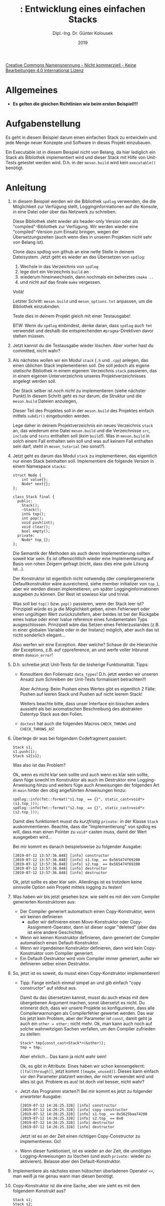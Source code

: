 #+TITLE: \jobname: Entwicklung eines einfachen Stacks
#+AUTHOR: Dipl.-Ing. Dr. Günter Kolousek
#+DATE: 2019
#+EXCLUDE_TAGS: note

#+OPTIONS: date:nil tags:nil ^:nil
# +OPTIONS: date:nil author:nil tags:nil
#+STARTUP: align
#+LATEX_CLASS: koma-article
#+LATEX_CLASS_OPTIONS: [DIV=17,no-math]
#+latex_header: \usepackage{lastpage}
#+LATEX_HEADER: \usepackage{typearea}
#+LATEX_HEADER: \usepackage{scrlayer-scrpage}
#+LATEX_HEADER: \clearpairofpagestyles
#+LATEX_HEADER: \chead*{\jobname}
#+LATEX_HEADER: \ifoot*{Dr. Günter Kolousek}
#+LATEX_HEADER: \ofoot*{\thepage{} / \pageref{LastPage}}


#+LATEX_HEADER:\usepackage{tikz}
#+LATEX_HEADER:\usepackage{fancyvrb}
#+LATEX_HEADER:\usepackage{hyperref}

# use it to insert break just before a subsection
# +LATEX_HEADER: \usepackage{titlesec}
#+LATEX_HEADER: \newcommand{\subsectionbreak}{\clearpage}

#+latex_header: \usepackage{fontspec}
#+latex_header: \usepackage{polyglossia}
# +latex_header: \setmainlanguage[babelshorthands=true]{german}
#+latex_header: \setmainlanguage{german}

#+latex_header: \setmainfont{Source Serif Pro}
#+latex_header: \setsansfont{Source Sans Pro}
#+latex_header: \setmonofont{Source Code Pro}
#+latex_header: \usepackage{microtype}
#+latex_header: \usepackage{unicode-math}
# +latex_header: \setmainfont{STIX Two Text}
#+latex_header: \setmathfont{STIX Two Math}

#+LATEX_HEADER: \setkomafont{title}{\sffamily\bfseries}
#+LATEX_HEADER: \setkomafont{author}{\sffamily}
#+LATEX_HEADER: \setkomafont{date}{\sffamily}

#+LATEX_HEADER: \usepackage{pifont}  % necessary for "ding"
#+LATEX_HEADER: \usepackage{newunicodechar}
#+LATEX_HEADER: \newunicodechar{☛}{{\ding{43}}}
#+LATEX_HEADER: \newunicodechar{✔}{{\ding{52}}}
#+LATEX_HEADER: \newunicodechar{✘}{{\ding{55}}}
#+LATEX_HEADER: \newunicodechar{◆}{{\ding{169}}}

# +LATEX_HEADER: \usepackage{parskip}
#+LATEX_HEADER: \usepackage{xspace}
#+LATEX_HEADER: \newcommand{\cpp}{\verb~C++~\xspace}
#+LATEX_HEADER: \newcommand{\cppXIV}{\verb~C++14~\xspace}
#+LATEX_HEADER: \newcommand{\cppXVII}{\verb~C++17~\xspace}

# +LATEX_HEADER: \frenchspacing

#+latex_header: \setlength{\parindent}{0cm}
#+latex_header: \usepackage{parskip}

#+OPTIONS: toc:nil

# +LATEX: \addtokomafont{disposition}{\normalfont\rmfamily\bfseries\color{blue}}

# latexmk -pvc -pdf -xelatex -view=none --latexoption=-shell-escape themenbereiche.tex


[[http://creativecommons.org/licenses/by-nc-nd/4.0/][Creative Commons Namensnennung - Nicht kommerziell - Keine Bearbeitungen 4.0 International Lizenz]]

* Allgemeines
- *Es gelten die gleichen Richtlinien wie beim ersten Beispiel!!!*

* Aufgabenstellung
Es geht in diesem Beispiel darum einen einfachen Stack zu entwickeln
und jede Menge neuer Konzepte und Software in dieses Projekt einzubauen.

Ein Executable ist in diesem Beispiel nicht von Belang, da hier
lediglich ein Stack als Bibliothek implementiert wird und dieser Stack mit
Hilfe von Unit-Tests getestet werden wird. D.h. in der =meson.build= wird
kein =executable()= benötigt.

* Anleitung
1. In diesem Beispiel werden wir die Bibliothek =spdlog= verwenden, die die
   Möglichkeit zur Verfügung stellt, Logginginformationen auf die Konsole, in
   eine Datei oder über das Netzwerk zu schreiben.

   Diese Bibliothek steht wieder als header-only Version oder
   als "compiled"-Bibliothek zur Verfügung. Wir werden wieder eine
   "compiled"-Version zum Einsatz bringen, wegen der Übersetzungszeiten
   (auch wenn dies in unseren Projekten nicht sehr von Belang ist).

   Clone dazu spdlog von github an eine nette Stelle in deinem Dateisystem.
   Jetzt geht es wieder an das Übersetzen von =spdlog=:

   1. Wechsle in das Verzeichnis von =spdlog=
   2. lege dort ein Verzeichnis =build= an
   3. wiederum hineinwechseln, dann nochmals ein beherztes =cmake ..=
   4. und nicht auf das finale =make= vergessen.

   Voilà!

   Letzter Schritt: =meson.build= und =meson_options.txt= anpassen, um
   die Bibliothek einzubinden.

   Teste dies in deinem Projekt gleich mit einer Testausgabe!

   BTW: Wenn du =spdlog= einbindest, denke daran, dass =spdlog= auch =fmt= verwendet
   und deshalb die entsprechenden =#pragma=-Direktiven davor stehen müssen.

2. Jetzt kannst du die Testausgabe wieder löschen. Aber vorher hast du
   committed, nicht wahr?

3. Als nächstes wollen wir ein Modul =stack= (=.h= und =.cpp=) anlegen, das einen
   üblichen Stack implementieren soll. Die soll jedoch als eigene /statische/
   Bibliothek in einem eigenem Verzeichnis =stack= passieren, das in einem
   eigenen Unterverzeichnis unseres Projektverzeichnisses angelegt werden
   soll.

   Der Stack selber ist /noch nicht/ zu implementieren (siehe nächster Punkt).In
   diesem Schritt geht es nur darum, die Struktur und die =meson.build= Dateien
   anzulegen,

   Dieser Teil des Projektes soll in der =meson.build= des Projektes einfach
   mittels =subdir()= eingebunden werden. 

   Lege daher in deinem Projektverzeichnis ein neues Verzeichnis =stack= an, das
   wiederum eine Datei =meson.build= und die Verzeichnisse =src=, =include= und =tests=
   enthalten soll (/kein/ =build=!). Was in =meson.build= in solch einem Fall
   enthalten sein soll und was auf keinem Fall enthalten sein darf, steht in
   =meson_tutorial= (wo sonst?).

4. Jetzt geht es darum das Modul =stack= zu implementieren, das eigentlich nur
   einen Stack beinhalten soll. Implementiere die folgende Version in
   einem Namespace =stacks=:

   #+begin_src c++
   struct Node {
       int value{};
       Node* next{};
   };
  
   class Stack final {
     public:
       Stack();
       ~Stack();
       int& top();
       int pop();
       void push(int);
       void clear();
       bool empty();
     private:
       Node* top_{};
   };
   #+end_src

   Die Semantik der Methoden als auch deren Implementierung sollten soweit klar
   sein. Es ist offensichtlich wieder eine Implementierung auf Basis von rohen
   Zeigern gefragt (nicht, dass dies eine gute Lösung ist...).

   Der Konstruktor ist eigentlich nicht notwendig (der compilergenerierte
   Defaultkonstruktor wäre ausreichend, siehe member initializer von =top_=),
   aber wir werden diesen implemetieren, um später Logginginformationen
   ausgeben zu können. Der Rest ist sowieso klar und trivial.

   Was soll bei =top()= bzw. =pop()= passieren, wenn der Stack leer ist?
   Prinzipiell würde es ja die Möglichkeit geben, einen Fehlerwert oder einen
   ungültigen Wert zurückzuliefern, aber beides ist bei der Rückgabe eines
   lvalue oder einer lvalue reference eines fundamentalen Typs ausgeschlossen.
   Prinzipiell wäre das Setzen eines Fehlerzustandes (z.B. in einer globalen
   Variable oder in der Instanz) möglich, aber auch das ist nicht sonderlich
   elegant...

   Also werfen wir eine Exception. Aber welche? Schaue dir die
   Hierarchie der Exceptions, z.B. auf cppreference, an und werfe
   voller Inbrunst einen =domain_error=!

5. D.h. schreibe jetzt Unit-Tests für die bisherige Funktionalität.
   Tipps:

   - Konsultiere den Foliensatz =data_types=! D.h. jetzt werden wir unseren
     Ansatz zum Schreiben der Unit-Tests formalisiert betrachten!!!

     Aber Achtung: Beim Pushen eines Wertes gibt es eigentlich 2 Fälle: Pushen
     auf leeren Stack und Pushen auf nicht leerem Stack!

     Weiters beachte bitte, dass unser Interface ein bisschen anders aussieht
     als bei axiomatischen Beschreibung des abstrakten Datentyp Stack aus
     den Folien.

   - =doctest= hat auch die folgenden Macros =CHECK_THROWS= und =CHECK_THROWS_AS=!

6. Überlege dir was bei folgendem Codefragment passiert:
  
   #+begin_src c++
   Stack s1;
   s1.push(1);
   Stack s2{s1};
   #+end_src
  
   Was also ist das Problem?
  
   Ok, wenn es nicht klar sein sollte und auch wenn es klar sein sollte,
   dann füge sowohl im Konstruktor als auch im Destruktor eine
   Logging-Anweisung hinzu und weiters füge auch Anweisungen der folgenden
   Art in =main= hinter den obig angeführten Anweisungen hinzu:
  
   #+begin_src c++
   spdlog::info(fmt::format("s1.top_ == {}", static_cast<void*>(s1.top_)));
   spdlog::info(fmt::format("s2.top_ == {}", static_cast<void*>(s2.top_)));
   #+end_src
  
   Damit dies funktioniert musst du /kurzfristig/ =private:= in der Klasse =Stack=
   auskommentieren. Beachte, dass die "Implementierung" von spdlog es will,
   dass man einen Pointer zu =void*= casten muss, damit der Wert ausgegeben
   wird...
  
   Bei mir kommt es danach beispielsweise zu folgender Ausgabe:
  
   #+begin_example
   [2019-07-12 13:57:36.848] [info] constructor
   [2019-07-12 13:57:36.848] [info] s1.top_ == 0x565474f69200
   [2019-07-12 13:57:36.848] [info] s2.top_ == 0x565474f69200
   [2019-07-12 13:57:36.848] [info] destructor
   [2019-07-12 13:57:36.848] [info] destructor
   #+end_example
  
   Ok, jetzt sollte es aber klar sein. Allerdings ist es trotzdem
   keine sinnvolle Option sein Projekt mittels logging zu testen!

7. Was haben wir bis jetzt gesehen bzw. wie sieht es mit den vom Compiler
   generierten Konstruktoren aus:

   - Der Compiler generiert automatisch einen Copy-Konstruktor, wenn
     wir keinen definieren
     - außer wir definieren einen Move-Konstruktor oder
       Copy-Assignment-Operator, dann ist dieser sogar "deleted" (aber das ist
       eine andere Geschichte).
   - Wenn wir keinen Konstruktor definieren, dann generiert der
     Compiler automatisch einen Default-Konstruktor.
   - Wenn wir irgendeinen Konstruktor definieren, dann wird kein
     Copy-Konstruktor vom Compiler generiert.
   - Ein Default-Destruktor wird vom Compiler immer generiert,
     außer wir definieren selber einen Destruktor.

8. So, jetzt ist es soweit, du musst einen Copy-Konstruktor implementieren!

   - Tipp: Fange einfach einmal simpel an und gib einfach "copy constructor"
     auf stdout aus.
     
     Damit du das übersetzen kannst, musst du auch etwas mit dem übergebenen
     Argument machen, sonst übersetzt es nicht. Du erinnerst dich, dass
     wir unsere Projekte so konfigurieren, dass alle Compilerwarnungen als
     Compilerfehler gewertet werden. Das war bis jetzt kein Problem,
     aber der Parameter ist =const=, damit geht ja auch ein =other = other;= nicht
     mehr. Ok, man kann auch noch auf solche wahnwitzigen Sachen verfallen,
     um den Compiler zufrieden zu stellen:

     #+begin_src c++
     Stack* tmp{const_cast<Stack*>(&other)};
     tmp = tmp;
     #+end_src

     Aber ehrlich... Das kann ja nicht wahr sein!

     Ok, es gibt in \cpp Attribute. Eines haben wir schon kennengelernt:
     =[[fallthrough]]=, jetzt kommt =[[maybe_unused]]=. Dieses kann einfach
     vor den Parameter platziert werden, der nicht verwendet wird und
     alles ist gut. Probiere es aus! Ist doch viel besser, nicht wahr?

   - Jetzt das Programm starten?! Bei mir kommt es jetzt zu folgender
     /erwarteter/ Ausgabe:

     #+begin_example
     [2019-07-12 14:26:25.328] [info] constructor
     [2019-07-12 14:26:25.328] [info] copy constructor
     [2019-07-12 14:26:25.328] [info] s1.top_ == 0x5625baa74200
     [2019-07-12 14:26:25.328] [info] s2.top_ == 0x0
     [2019-07-12 14:26:25.328] [info] destructor
     [2019-07-12 14:26:25.328] [info] destructor
     #+end_example

     Jetzt ist es an der Zeit einen richtigen Copy-Constructor zu
     implementieren. Go!

   - Wenn dieser funktioniert, ist es wieder an der Zeit, die unnötigen
     Logging-Anweisungen zu löschen (und auch =private:= wieder zu aktivieren).
     Belasse aber den Default-Konstruktor.

9. Implementiere als nächstes einen hübschen überladenen Operator
   =<<=, man weiß ja nie genau wann man diesen benötigt.

10. Copy-Konstruktor ist die eine Sache, aber wie sieht es mit dem
    folgendem Konstrukt aus?

    #+begin_src c++
    Stack s1;
    Stack s2;
    s1 = s2;
    #+end_src

    Es fehlt noch ganz Entscheidendes in unserem Programm, damit auch so
    etwas funktioniert!

    Denken!

    Ok, es ist eh klar, nicht wahr? Wenn nicht, dann teste einmal
    mit folgendem Codesnippet:

    #+begin_src c++
    Stack s1;
    s1.push(3);
    s1.push(2);
    Stack s2;
    s1 = s2;
    cout << s1 << endl;
    cout << s2 << endl;
    s1.push(1);
    cout << s1 << endl;
    #+end_src

    Denken, erst dann zum nächsten Punkt!

11. Genau, der (copy) assignment operator fehlt noch!

    Was ist hier zu beachten?

    a. Eine Zuweisung an sich selber sollte geprüft werden (Performance und
       u.U. auch Fehlerquelle)
    b. Der alte Speicher ist zu freizugeben
    c. Der neue benötigte Speicher ist anzufordern (entsprechend der
       Größe des anderen Objektes)
    d. Vom anderen Objekt in den neuen Speicher kopieren

    Das ist der prinzipielle Ablauf, den wir jedoch in unserem konkreten
    Fall /nicht/ implementieren werden. Daher zuerst diesen Ansatz verstehen
    und dann weiter zum nächsten Punkt.

12. Der Ansatz ist prinzipiell gut, hat aber ein zwei prinzipielle Nachteile:

    - Es ist das Kopieren zwei Mal zu implementieren: Einmal im
      Copy-Konstruktor und einmal im Copy-Assignment-Operator. Das ist
      doppelte Arbeit und eine zusätzliche Fehlerquelle.
    - Es gibt eine kleine Schwachstelle: Was ist, wenn eine Exception
      geworfen wird, wenn der neue Speicher angefordert wird (z.B. wenn
      kein Speicher mehr vorhanden) oder ein Konstruktor von einem
      Objekt, das in dem neu angeforderten Speicher liegt, eine
      Exception wirft? Verstanden?!

      Dann ist das neue Objekt nicht vorhanden und das alte Objekt (Speicher
      schon freigegeben) auch schon weg!
    
    Deshalb werden wir einen anderen Ansatz wählen, nämlich wir auf das
    /copy-and-swap/ idiom zurückgreifen, das den schon implementierten
    Copy-Konstruktor verwendet:

    #+begin_src c++
    X& X::operator=(const X& rhs) {
        if (this == &rhs)
            return *this;
        X tmp{rhs};
        swap(*this, tmp);
        return *this;
    }
    #+end_src

    Und man benötigt noch eine geeignete Funktion =swap=, die natürlich
    ein "Freund" unserer Klasse sein muss:

    #+begin_src c++
    void swap(X& first, X& second) noexcept {
        using std::swap;

        swap(first.a, second.a);
        swap(first.b, second.b);
    }
    #+end_src

    Wir gehen hier davon aus, dass =X= zwei Instanzvariablen =a= und =b= besitzt,
    die natürlich in der Regel auch Zeiger sein können.

    Was ist hier zu beachten?

    - Beachte im speziellen =noexcept= und lese nach was dies bedeutet!
      Ein vom Compiler generierte Destruktor ist automatisch =noexcept=!
      Hmm, jetzt haben wir selber einen Destruktor definiert, der im
      Moment auch nicht =noexcept= ist. Können wir unseren Destruktor
      =noexcept= deklarieren?

      Ja, warum nicht, denn wir rufen nur =clear()= auf und wenn wir
      =clear()= richtig implementiert haben, dann wird diese auch keine
      Exception werfen und kann daher auch den =noexcept= Spezifizierer
      erhalten. Go!

      Wenn wir gerade so richtig in Fahrt gekommen sind: Gibt es noch
      andere Methoden, die als =noexcept= spezifiziert werden können?
    - Weiters siehst du eine nette Verwendung einer =using=-Deklaration.
      
    Nachteile? Die Nachteile dieses Ansatzes sind:

    - Es ist extra eine Funktion =swap= ist zu implementieren.
    - Die Performance ist etwas geringer als bei der ersten Variante.

    Unit-Tests nicht vergessen!

13. Wann generiert der Compiler einen Copy-Assignment-Operator? Eigentlich
    eh immer, außer wir definieren selber einen.

    Was heißt hier "eh immer"? Tja, wenn wir einen Move-Konstruktor oder
    einen Move-Assignment-Operator definieren, dann wird keiner definiert
    und diese sind sogar "deleted", aber wie wir schon wissen: Das ist
    eine andere Geschichte!

14. Abschließend noch die Faustregel "rule of three": Wenn eine der folgenden
    Elementfunktionen (member function)

    - Destruktor
    - Copy-Konstruktor
    - Copy-Assignment-Operator

    implementiert ist, dann sind alle zu implementieren!

    Was wir hiermit auch getan haben.

15. Schauen wir uns jetzt einmal die Konstruktoren etwas genauer an.
    Was ist, wenn wir den Stack schon initialisiert anlegen wollen?

    Wir wollen einen Stack mit genau einem Element anlegen. Implementiere
    daher einen entsprechenden Konstruktor und teste diesen ebenfalls.

16. Fein, jetzt erkennen wir allerdings, dass unser Default-Konstruktor
    eigentlich ziemlich unnötig ist (die Logging-Anweisung haben wir ja schon
    entfernt). Also, weg mit der Implementierung des Default-Konstruktors. Go!

    Und wie geht es? Übersetzungsfehler? Warum? Denken!

17. Ok, der Default-Konstruktor wird vom Compiler nicht mehr generiert,
    da...

    So, füge folgendes zu deiner Klassendefinition hinzu:

    #+begin_src c++
    Stack()=default;
    #+end_src

    Nicht schlecht, oder?

18. Wir wollen aber auch einen Stack mit einer beliebigen Anzahl an Elementen
    initialisieren, wie wir das von einem =std::vector= gewohnt sind. Dazu
    benötigen wir einen Konstruktor, der einen Parameter vom Typ
    =std::initializer_list= bekommt. Schaue dir das entsprechende Beispiel in der
    cppreference an und implementiere solch einen Konstruktor!

    Ach ja, die Unit-Tests dürfen nicht vergessen werden.

19. Wenn du alles richtig gemacht hast und überall die "uniform initialization"
    verwendet hast, dann hast du jetzt in deinen Tests vermutlich einen
    Fehler, den du aber nicht bemerkst!

    Ändere die Implementierung von =Stack(int)= so ab, dass diese einen falschen
    Wert auf den Stack gibt und starte deine Tests erneut. Was passiert?
    
    Bitte wirklich erst weiterlesen, wenn du das ausprobiert hast!!!

20. Nichts? Genau, aber warum? Weil der Konstruktor mit dem Parameter
    vom Typ =initializer_list= auch verwendet wird, wenn =Stack s{1}= geschrieben
    wird. Ist halt so und kennst du auch: Denke an =vector{1}= vs. =vector(1)=!
    Wenn du jetzt nicht weißt was ich damit meine, dann konsultiere
    die cppreference zum Theme =vector= und dessen Konstruktoren!

    Und fixe deinen Test (und stelle die Implementierung von =Stack(int)=
    wieder richtig!

21. Hmm, was ist aber, wenn wir folgenden Code schreiben:

    #+begin_src c++
    Stack tmp={Stack{1, 2, 3}};
    #+end_src

    - Funktioniert dies? Ja, warum nicht?
    - Was passiert? Es wird ein temporäres Objekt vom Typ =Stack= angelegt,
      von diesem eine Kopie erstellt und danach das temporäre Objekt wieder
      gelöscht. Damit einhergehend wird natürlich Speicher angelegt und
      auch wieder freigegeben (bis \cppXIV). Ziemlich sinnlos!

      Überprüfen wir das, indem wir wieder =spdlog::info("copy ctor")=
      in den Copy-Konstruktor einfügen!

      Und? Nichts zu sehen?! Warum? Weil der Compiler den Aufruf des
      Copy-Konstruktors wegoptimiert (wird /copy elision/ genannt, ab \cppXVII
      Pflicht und so definiert!). Optimierungen in dieser Art nimmt der
      Compiler viele vor! Dies hängt vom Compiler und den Einstellungen (im
      speziellen, ob als Debug oder Release-Version übersetzt wird) ab.

      Besser wäre es natürlich von Haus aus gewesen die Definition
      der Variable =tmp= mittels /direct initialization/ anzuschreiben
      (anstatt mittels /copy initialization/):

      #+begin_src c++
      Stack tmp{Stack{1, 2, 3}};
      #+end_src

      Aber selbst das ist an sich nicht sonderlich schlau, denn
      eigentlich wäre die folgende Initialisierung die richtige
      gewesen:

      #+begin_src c++
      Stack tmp{1, 2, 3};
      #+end_src

      So werden wir das klarerweise auch in Zukunft verwenden, auch
      wenn der Compiler die unnötigen Aufrufe der Copy-Konstruktoren
      wegoptimiert.

      Aber wie sieht es mit folgendem Code aus:

      #+begin_src c++
      Stack test() {
          spdlog::info("inside test");
          Stack r;
          return r;
      }
      #+end_src

      Teste indem du =test()= aufrufst!

      Und? Wieder nichts zu sehen?! Wieder eine pflichtmäßige Optimierung
      (wird speziell NRVO -- Named Return Value Optimization genannt).
      Das funktioniert klarerweise auch, wenn man anstatt =return r;=
      einfach ein temporäres Objekt zurückliefert (z.B. mittels =return
      Stack{};=), dann wird diese Optimierung einfach RVO genannt.
      Aber schaue dir einmal folgenden Code an (abtippen und ausprobieren):

      #+begin_src c++
      Stack test([[maybe_unused]]bool mark) {
          spdlog::info("inside test");
          if (mark) {
              Stack r1;
              return r1;
          } else {
              Stack r2;
              return r2;
          }          
      }
      #+end_src

      Und wieder aufrufen!

      Und? Hier wirst du sehen, dass der Copy-Konstruktor aufgerufen wird, da
      der Compiler hier nicht in vorhinein wissen kann, welcher Zweig
      durchlaufen wird und daher auch nicht dementsprechend Code generieren
      kann, sodass das richtige Objekt gleich beim Aufrufer "eingefügt" wird.

      Solche Situationen gibt es viele. Was ist hier zu tun, um sich trotzem
      das Kopieren zu ersparen? Weiter zum nächsten Schritt!
      
22. Wie kann man sich das Kopieren ersparen, wenn es ohne Kopieren nicht
    geht? Der Punkt ist, dass man das ursprüngliche Objekt nicht mehr
    benötigt. Dann einfach stehlen!

    Implementiere jetzt den Move-Konstruktor, sodass nur eine Logging-Ausgabe
    der Art "move ctor" ausgegeben wird. Der Prototyp wäre dann:

    #+begin_src c++
    Stack(Stack&&) noexcept;
    #+end_src

    Jetzt solltest du sehen, dass der Aufruf des Move-Konstruktor vom
    Compiler generiert wird!

    Wie aber ist der Move-Konstruktor zu implementieren? Man könnte
    diesen manuell implementieren analog zu unserer ersten Version
    des Copy-Konstruktors oder aber wir verwenden wieder unsere
    schon implementierte Funktion =swap= (keine weitere Fehlerquelle!):

    #+begin_src c++
    Stack::Stack(Stack&& other) noexcept {
        swap(*this, other);
    }
    #+end_src

    Beachte, dass =noexcept= wieder verwendet werden kann!

    Damit ist auch der Move-Konstruktor auch implementiert.

23. Betrachten wir in weiterer Folge Konstrukte der folgenden Art:

    #+begin_src c++
    Stack s;
    s = Stack{1, 2, 3};
    #+end_src

    Auf der rhs der Zuweisung steht wieder ein temporäres Objekt, für
    das zuerst der entsprechende Konstruktor aufgerufen wird und danach
    in weiterer Folge der Copy-Konstruktor aufgerufen wird. Das ist natürlich
    auch nicht sonderlich schlau. Implementieren wir deshalb analog zum
    Copy-Assignment-Operator einen Move-Assignment-Operator mit folgendem
    Prototypen

    #+begin_src c++
    Stack& operator=(Stack&& rhs) noexcept;
    #+end_src

    und folgendem Rumpf

    #+begin_src c++
    Stack tmp{std::move(rhs)};
    swap(*this, tmp);
    return *this;
    #+end_src

    Wir sehen hier die Verwendung der "Funktion" =move=, die als
    Argument einen eine lvalue-Referenz erhält und
    daraus (zur Übersetzungszeit) diese eine rvalue-Referenz konvertiert,
    womit dann der Move-Konstruktor zum Zug kommt, um =tmp= zu initialisieren.
       
24. So, nachdem dies alles richtig implementiert wurde, können wir wieder den
    Compiler anweisen, selber einen Default-Konstruktor zu definieren und
    unseren Konstruktor weglöschen, den wir nur zum manuellen Testen verwendet
    hatten.

25. Kommen wir jetzt zu einer weiteren Regel, nämlich die "rule of five",
    die als Erweiterung der "rule of three" aussagt, dass wenn eine
    dieser speziellen Elementfunktionen implementiert wird, alle fünf
    zu implementieren sind.

    Klarerweise wird diese Regel auch nur schlagend, wenn Move-Semantik
    erwünscht ist!

26. Kommen wir jetzt abschließend zu diesem Thema zur Regel "rule of zero",
    die besagt, dass wenn möglich keine der 5 speziellen Methoden
    implementiert werden sollten. Damit werden diese automatisch
    vom Compiler generiert, wenn alle Instanzvariablen (d.h. deren Typen)
    diese Methoden ebenfalls anbieten.

27. So, jetzt kommen wir schon langsam zum Schluss und werden noch
    einen Blick auf unsere Klassendeklaration werfen. Gibt es Methoden,
    die wir auch auf konstanten Objekten verwenden könnten?

    Ja, dann wäre es wieder an der Zeit solche Methoden als =const= zu
    kennzeichnen und zwecks Überprüfung einen kurzen Test zu schreiben,
    der diese Methoden verwendet.
    
28. Überlege einmal was bei der Methode =top()= alles schief
    gehen kann.

29. Prinzipiell könnten wir auch einzelne vom Compiler generierte
    Elementfunktionen explizit löschen. Dies funktioniert analog
    zu ~= default~ nämlich, dass ~= delete~ hinten angefügt wird.

30. Falls du es bis jetzt nicht erledigt hast, ist jetzt noch
    einmal Zeit das Programm auf Memory-Leaks zu untersuchen!

31. Lösche noch alle Testausgaben aus =main()= heraus, den wir werden
    diese nicht mehr benötigen.

32. Lösche weiters auch die =spdlog=-Ausgaben, denn ich denke, dass
    wir diese nicht mehr weiters benötigen. Ok, als "debug"-Variante
    wären diese vielleicht noch interessant, aber so wirklich notwendig
    sind diese nicht, da ein Stack eben ein Stack ist und wir eh
    Unit-Tests geschrieben haben.

Ok, vom eigentlichen Rechner haben wir im Moment noch gar nichts implementiert,
aber das werden wir auf ein anderes Mal verschieben und daher sind wir
für den Moment

Fertig!!!

* Übungszweck dieses Beispiels
- =spdlog= übersetzen, einbinden und verwenden (=cmake= und =make=, einbinden als
  statische Bibliothek)
- Einbinden eines Verzeichnisses in Meson mittels =subdir=
- Erstellen und verwenden einer statischen Bibliothek
- einfache Speicherverwaltung mit rohen Zeigern, Erkennen der Probleme!
- Implementierung eines Copy-Konstruktors
- \cpp Attribut =[[maybe_unused]]=
- Wiederholung dynamische Datenstrukturen, =data_structures_simple=!
- Referenzen als Rückgabewerte
- Wiederholung Datentypen =data_types=!
- Werfen von Exceptions und Kennenlernen der Standardexceptions
- Vertiefen des Schreibens von Unit-Tests
- Implementierung eines copy assignment operators
- Kennenlernen von =std::swap=
- Verwenden einer =using=-Deklaration, z.B. =using std::swap;=
- explizite Definition einer vom Compiler nicht-generierten Elementfunktion
  mittels ~= default~
- /Rule of three/, /rule of five/ und /rule of zero/ kennenlernen
- Konstruktor mit =std::initializer_list= implementieren
- Konstruktoren mit =std::initializer_list= vs. Konstruktoren mit
  einem Argument bzgl. Initialisierung verstehen
- =noexcept= kennenlernen und verstehen
- Implementierung eines Move-Konstruktors
- Kennenlernen von =std::move=
- Implementierung eines move assignment operators
- explizites Löschen einer vom Compiler generierten Elementfunktion
  mittels ~= delete~
